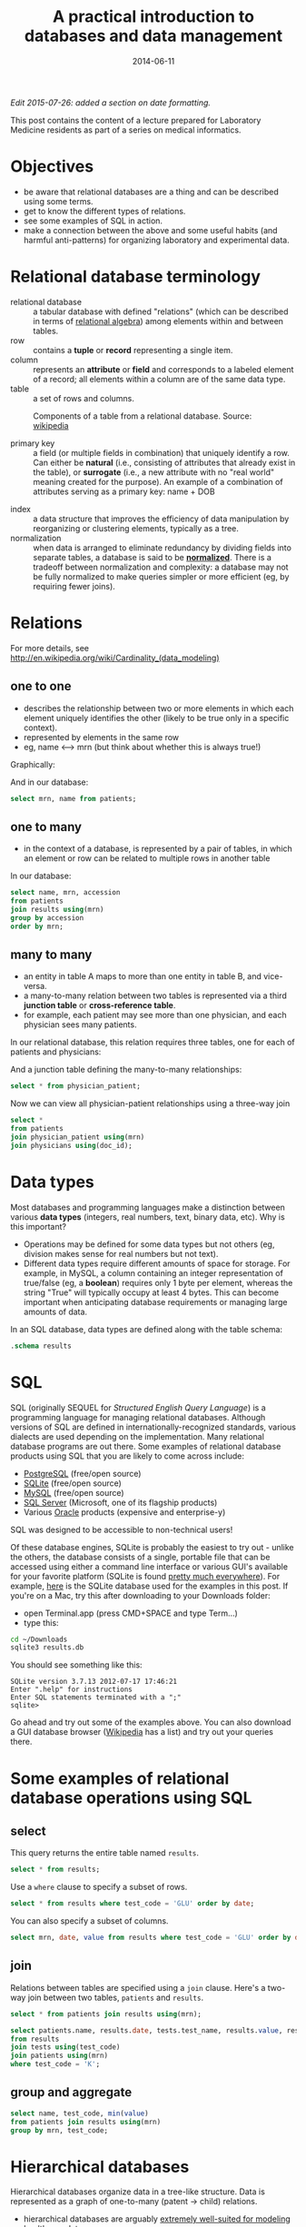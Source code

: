 #+TITLE: A practical introduction to databases and data management
#+DATE: 2014-06-11
#+CATEGORY: lectures
#+PROPERTY: TAGS laboratory medicine
#+PROPERTY: header-args:sqlite :db database-intro/results.db :header on :results value
#+OPTIONS: toc:nil

/Edit 2015-07-26: added a section on date formatting./

This post contains the content of a lecture prepared for Laboratory Medicine residents as part of a series on medical informatics.

#+TOC: headlines 2

#+NAME: setup
#+BEGIN_SRC sh :exports results
mkdir -p database-intro
rm -f database-intro/*.csv
rm -f database-intro/results.db
#+END_SRC

#+ATTR_HTML: :style display: none;
#+NAME: patients
| pkey | mrn     | name             |        dob | sex |
| 1    | U123456 | Roger Rabbit     | 1939-04-01 | M   |
| 2    | U654321 | Jessica Krupnick | 1924-10-27 | F   |

#+ATTR_HTML: :style display: none;
#+NAME: physicians
| doc_id | doc_name        |
| P01    | Dr. Spock       |
| P02    | Dr. Horrible    |
| P03    | Dr. Strangelove |

#+ATTR_HTML: :style display: none;
#+NAME: physician_patient
| doc_id | mrn     |
| P01    | U123456 |
| P01    | U654321 |
| P02    | U654321 |
| P03    | U123456 |

#+ATTR_HTML: :style display: none;
#+NAME: results
| mrn     | accession |       date | battery_code | test_code | value | flag |
| U123456 | Acc1      | 2014-06-02 | BMP          | GLU       | 135.0 | H    |
| U123456 | Acc1      | 2014-06-02 | BMP          | K         |   4.0 |      |
| U123456 | Acc2      | 2014-06-03 | CMP          | GLU       |  90.0 |      |
| U123456 | Acc2      | 2014-06-03 | CMP          | K         |   2.7 | L    |
| U654321 | Acc3      | 2014-06-02 | CMP          | GLU       |  85.0 |      |
| U654321 | Acc3      | 2014-06-02 | CMP          | K         |   4.1 |      |
| U654321 | Acc4      | 2014-06-03 | BMP          | GLU       |  75.0 |      |
| U654321 | Acc4      | 2014-06-03 | BMP          | K         |   4.2 |      |

#+ATTR_HTML: :style display: none;
#+NAME: tests
| test_name | test_code | ref_range | range_low | range_hi |
| Glucose   | GLU       | 62 - 125  |        62 |      125 |
| Potassium | K         | 3.7 - 5.2 |       3.7 |      5.2 |

#+ATTR_HTML: :style display: none;
#+NAME: batteries
| battery_code | battery_name                  |
| CMP          | Comprehensive Metabolic Panel |
| BMP          | Basic Metabolic Panel         |

#+ATTR_HTML: :style display: none;
#+NAME: battery_tests
| battery_code | test_code |
| CMP          | GLU       |
| CMP          | K         |
| BMP          | GLU       |
| BMP          | K         |

#+NAME: write_csv
#+BEGIN_SRC python :eval yes :results output :exports results :var tbl_patients=patients tbl_results=results tbl_tests=tests tbl_batteries=batteries tbl_battery_tests=battery_tests tbl_patients=patients tbl_physicians=physicians tbl_physician_patient=physician_patient
import csv
tables = [(k, v) for k, v in locals().items() if k.startswith('tbl_')]
for name, rows in tables:
    with open('database-intro/%s.csv' % name.replace('tbl_', ''), 'w') as f:
        csv.writer(f, lineterminator='\n').writerows(rows)
#+END_SRC

#+NAME: create_database
#+BEGIN_SRC sh :eval yes :results output :exports results

# apparently something very strange is going on in the execution
# environment of this code block: when called normally, csvsql seems
# to be receiving data via stdin. The only way to prevent an error is
# to write explicitly to stdin.

rm -f database-intro/results.db
for csv in database-intro/*.csv; do
    # csvsql --db sqlite:///database-intro/results.db $csv --insert
    cat $csv | csvsql --db sqlite:///database-intro/results.db --insert \
        --tables $(basename ${csv%.csv})
done
#+END_SRC

* Objectives

- be aware that relational databases are a thing and can be described using some terms.
- get to know the different types of relations.
- see some examples of SQL in action.
- make a connection between the above and some useful habits (and harmful anti-patterns) for organizing laboratory and experimental data.

* Relational database terminology

- relational database :: a tabular database with defined "relations" (which can be described in terms of [[http://en.wikipedia.org/wiki/Relational_algebra][relational algebra]]) among elements within and between tables.
- row :: contains a *tuple* or *record* representing a single item.
- column :: represents an *attribute* or *field* and corresponds to a labeled element of a record; all elements within a column are of the same data type.
- table :: a set of rows and columns.

#+CAPTION: Components of a table from a relational database. Source: [[http://en.wikipedia.org/wiki/Relational_database][wikipedia]]
[[file:database-intro/984px-Relational_database_terms.svg.png]]

- primary key :: a field (or multiple fields in combination) that uniquely identify a row. Can either be *natural* (i.e., consisting of attributes that already exist in the table), or *surrogate* (i.e., a new attribute with no "real world" meaning created for the purpose). An example of a combination of attributes serving as a primary key: name + DOB

#+BEGIN_SRC sqlite :exports results
select * from patients;
#+END_SRC

- index :: a data structure that improves the efficiency of data manipulation by reorganizing or clustering elements, typically as a tree.
- normalization :: when data is arranged to eliminate redundancy by dividing fields into separate tables, a database is said to be *[[http://en.wikipedia.org/wiki/Database_normalization][normalized]]*. There is a tradeoff between normalization and complexity: a database may not be fully normalized to make queries simpler or more efficient (eg, by requiring fewer joins).

* Relations

For more details, see http://en.wikipedia.org/wiki/Cardinality_(data_modeling)

** one to one

- describes the relationship between two or more elements in which each element uniquely identifies the other (likely to be true only in a specific context).
- represented by elements in the same row
- eg, name <--> mrn (but think about whether this is always true!)

Graphically:

#+BEGIN_SRC dot :results output :exports results :file database-intro/one_to_one.png
digraph G {
"Roger Rabbit" -> "MRN U123456" [dir="both"];
}
#+END_SRC

And in our database:

#+BEGIN_SRC sqlite
select mrn, name from patients;
#+END_SRC

#+RESULTS:
| mrn     | name             |        dob | sex |
| U123456 | Roger Rabbit     | 1939-04-01 | M   |
| U654321 | Jessica Krupnick | 1924-10-27 | F   |

** one to many
- in the context of a database, is represented by a pair of tables, in which an element or row can be related to multiple rows in another table

#+BEGIN_SRC dot :results output :exports results :file database-intro/one_to_many.png
digraph G {
"Roger Rabbit" -> "Accession M00001" [dir="both"];
"Roger Rabbit" -> "Accession T00001" [dir="both"];
}
#+END_SRC

In our database:

#+BEGIN_SRC sqlite
select name, mrn, accession
from patients
join results using(mrn)
group by accession
order by mrn;
#+END_SRC

#+RESULTS:
| name             | mrn     | accession |
| Roger Rabbit     | U123456 | M00001    |
| Roger Rabbit     | U123456 | T00001    |
| Jessica Krupnick | U654321 | M00002    |
| Jessica Krupnick | U654321 | T00002    |

** many to many

- an entity in table A maps to more than one entity in table B, and vice-versa.
- a many-to-many relation between two tables is represented via a third *junction table* or *cross-reference table*.
- for example, each patient may see more than one physician, and each physician sees many patients.

#+BEGIN_SRC dot :results output :exports results :file database-intro/many_to_many.png
digraph G {
"Roger Rabbit" -> "Dr. Spock" [dir="both"];
"Roger Rabbit" -> "Dr. Strangelove" [dir="both"];
"Jessica Krupnick" -> "Dr. Spock" [dir="both"];
"Jessica Krupnick" -> "Dr. Horrible" [dir="both"];
}
#+END_SRC

In our relational database, this relation requires three tables, one for each of patients and physicians:

#+NAME: show_patients
#+BEGIN_SRC sqlite :exports results
select * from patients;
#+END_SRC

#+NAME: show_physicians
#+BEGIN_SRC sqlite :exports results
select * from physicians;
#+END_SRC

And a junction table defining the many-to-many relationships:

#+NAME: show_physician_patient :exports results
#+BEGIN_SRC sqlite
select * from physician_patient;
#+END_SRC

Now we can view all physician-patient relationships using a three-way join

#+BEGIN_SRC sqlite
select *
from patients
join physician_patient using(mrn)
join physicians using(doc_id);
#+END_SRC

#+RESULTS:
| name             | doc_name        |
| Roger Rabbit     | Dr. Spock       |
| Roger Rabbit     | Dr. Strangelove |
| Jessica Krupnick | Dr. Spock       |
| Jessica Krupnick | Dr. Horrible    |

* Data types

Most databases and programming languages make a distinction between various *data types* (integers, real numbers, text, binary data, etc). Why is this important?

- Operations may be defined for some data types but not others (eg, division makes sense for real numbers but not text).
- Different data types require different amounts of space for storage. For example, in MySQL, a column containing an integer representation of true/false (eg, a *boolean*) requires only 1 byte per element, whereas the string "True" will typically occupy at least 4 bytes. This can become important when anticipating database requirements or managing large amounts of data.

In an SQL database, data types are defined along with the table schema:

#+BEGIN_SRC sqlite :results output
.schema results
#+END_SRC

#+RESULTS:
: CREATE TABLE results (
: 	mrn VARCHAR(7) NOT NULL,
: 	accession VARCHAR(4) NOT NULL,
: 	date DATE NOT NULL,
: 	battery_code VARCHAR(3) NOT NULL,
: 	test_code VARCHAR(3) NOT NULL,
: 	value FLOAT NOT NULL,
: 	flag VARCHAR(4)
: );

* SQL

SQL (originally SEQUEL for /Structured English Query Language/) is a programming language for managing relational databases. Although versions of SQL are defined in internationally-recognized standards, various dialects are used depending on the implementation. Many relational database programs are out there. Some examples of relational database products using SQL that you are likely to come across include:

- [[http://www.postgresql.org/][PostgreSQL]] (free/open source)
- [[http://www.sqlite.org/][SQLite]] (free/open source)
- [[http://www.mysql.com/][MySQL]] (free/open source)
- [[http://www.microsoft.com/en-us/server-cloud/products/sql-server/default.aspx][SQL Server]] (Microsoft, one of its flagship products)
- Various [[http://www.oracle.com][Oracle]] products (expensive and enterprise-y)

SQL was designed to be accessible to non-technical users!

Of these database engines, SQLite is probably the easiest to try out -
unlike the others, the database consists of a single, portable file
that can be accessed using either a command line interface or various
GUI's available for your favorite platform (SQLite is found [[http://www.sqlite.org/mostdeployed.html][pretty
much everywhere]]). For example, [[file:database-intro/results.db][here]] is the SQLite database used for
the examples in this post. If you're on a Mac, try this after
downloading to your Downloads folder:

- open Terminal.app (press CMD+SPACE and type Term...)
- type this:

#+BEGIN_SRC sh :eval no
cd ~/Downloads
sqlite3 results.db
#+END_SRC

You should see something like this:

#+BEGIN_EXAMPLE
SQLite version 3.7.13 2012-07-17 17:46:21
Enter ".help" for instructions
Enter SQL statements terminated with a ";"
sqlite>
#+END_EXAMPLE

Go ahead and try out some of the examples above. You can also download
a GUI database browser ([[http://en.wikipedia.org/wiki/SQLite][Wikipedia]] has a list) and try out your queries
there.

* Some examples of relational database operations using SQL
** select

This query returns the entire table named =results=.

#+BEGIN_SRC sqlite
select * from results;
#+END_SRC

#+RESULTS:
| mrn     | accession |       date | battery_code | test_code | value | flag |
| U123456 | M00001    | 2014-06-02 | BMP          | GLU       | 135.0 | H    |
| U123456 | M00001    | 2014-06-02 | BMP          | K         |   4.0 |      |
| U123456 | T00001    | 2014-06-03 | CMP          | GLU       |  90.0 |      |
| U123456 | T00001    | 2014-06-03 | CMP          | K         |   2.7 | L    |
| U654321 | M00002    | 2014-06-02 | CMP          | GLU       |  85.0 |      |
| U654321 | M00002    | 2014-06-02 | CMP          | K         |   4.1 |      |
| U654321 | T00002    | 2014-06-03 | BMP          | GLU       |  75.0 |      |
| U654321 | T00002    | 2014-06-03 | BMP          | K         |   4.2 |      |

Use a =where= clause to specify a subset of rows.

#+BEGIN_SRC sqlite
select * from results where test_code = 'GLU' order by date;
#+END_SRC

#+RESULTS:
| mrn     | accession |       date | battery_code | test_code | value | flag |
| U123456 | M00001    | 2014-06-02 | BMP          | GLU       | 135.0 | H    |
| U654321 | M00002    | 2014-06-02 | CMP          | GLU       |  85.0 |      |
| U123456 | T00001    | 2014-06-03 | CMP          | GLU       |  90.0 |      |
| U654321 | T00002    | 2014-06-03 | BMP          | GLU       |  75.0 |      |

You can also specify a subset of columns.

#+BEGIN_SRC sqlite
select mrn, date, value from results where test_code = 'GLU' order by date;
#+END_SRC

#+RESULTS:
| mrn     |       date | value |
| U123456 | 2014-06-02 | 135.0 |
| U654321 | 2014-06-02 |  85.0 |
| U123456 | 2014-06-03 |  90.0 |
| U654321 | 2014-06-03 |  75.0 |

** join

Relations between tables are specified using a =join= clause. Here's a two-way join between two tables, =patients= and =results=.

#+BEGIN_SRC sqlite
select * from patients join results using(mrn);
#+END_SRC

#+RESULTS:
| pkey | mrn     | name             |        dob | sex | accession |       date | battery_code | test_code | value | flag |
|    1 | U123456 | Roger Rabbit     | 1939-04-01 | M   | M00001    | 2014-06-02 | BMP          | GLU       | 135.0 | H    |
|    1 | U123456 | Roger Rabbit     | 1939-04-01 | M   | M00001    | 2014-06-02 | BMP          | K         |   4.0 |      |
|    1 | U123456 | Roger Rabbit     | 1939-04-01 | M   | T00001    | 2014-06-03 | CMP          | GLU       |  90.0 |      |
|    1 | U123456 | Roger Rabbit     | 1939-04-01 | M   | T00001    | 2014-06-03 | CMP          | K         |   2.7 | L    |
|    2 | U654321 | Jessica Krupnick | 1924-10-27 | F   | M00002    | 2014-06-02 | CMP          | GLU       |  85.0 |      |
|    2 | U654321 | Jessica Krupnick | 1924-10-27 | F   | M00002    | 2014-06-02 | CMP          | K         |   4.1 |      |
|    2 | U654321 | Jessica Krupnick | 1924-10-27 | F   | T00002    | 2014-06-03 | BMP          | GLU       |  75.0 |      |
|    2 | U654321 | Jessica Krupnick | 1924-10-27 | F   | T00002    | 2014-06-03 | BMP          | K         |   4.2 |      |

#+BEGIN_SRC sqlite
select patients.name, results.date, tests.test_name, results.value, results.flag
from results
join tests using(test_code)
join patients using(mrn)
where test_code = 'K';
#+END_SRC

#+RESULTS:
| name             |       date | test_name | value | flag |
| Roger Rabbit     | 2014-06-02 | Potassium |   4.0 |      |
| Roger Rabbit     | 2014-06-03 | Potassium |   2.7 | L    |
| Jessica Krupnick | 2014-06-02 | Potassium |   4.1 |      |
| Jessica Krupnick | 2014-06-03 | Potassium |   4.2 |      |

** group and aggregate

#+BEGIN_SRC sqlite
select name, test_code, min(value)
from patients join results using(mrn)
group by mrn, test_code;
#+END_SRC

#+RESULTS:
| name             | test_code | min(value) |
| Roger Rabbit     | GLU       |      135.0 |
| Roger Rabbit     | K         |        2.7 |
| Jessica Krupnick | GLU       |       75.0 |
| Jessica Krupnick | K         |        4.1 |

* Hierarchical databases

Hierarchical databases organize data in a tree-like structure. Data is represented as a graph of one-to-many (patent -> child) relations.

#+CAPTION: An example of hierarchically-organized healthcare data
#+BEGIN_SRC dot :results output :exports results :file database-intro/hierarchical.png
digraph G {
"Hospital";
"Hospital" -> "Patient 1";
"Hospital" -> "Patient 2";
"Patient 1" -> "Accession 1";
"Patient 1" -> "Accession 2";
"Accession 1" -> "Order 1";
"Accession 1" -> "Order 2";
"Order 1" -> "Result 1";
"Order 1" -> "Result 2";
"Order 1" -> "Result 3";
"Accession 2" -> "Order 3";
"Order 3" -> "Result 4";
}
#+END_SRC

- hierarchical databases are arguably [[http://healthcaresecurity.wordpress.com/2010/10/12/why-are-hierarchical-databases-like-mumps-still-popular-in-healthcare/][extremely well-suited for modeling healthcare data]].
- can be used to efficiently represent data that would otherwise require many tables in a well-normalized relational database.
- depending on the structure of the hierarchy, certain queries can be extremely efficient: eg, all orders for Patient 1 can be found by traversing only the subtree containing data for that patient, which might represent only a tiny fraction of the entire database.
- other sorts of queries can be extremely inefficient: eg, finding all results of a certain type might require traversal of the entire tree!
- guess what: major healthcare applications such as the VA system (VistA), Sunquest FlexiLab, and many Epic products use a hierarchical database implemented using the [[http://en.wikipedia.org/wiki/MUMPS][MUMPS]] language.

* Data management patterns and antipatterns

A basic understanding of database applications, relations, and data
types can help guide good practices for managing data. It makes
perfect sense to organize and collect (limited amounts of) data in a
spreadsheet, but it helps a lot to anticipate that you may want to
transfer that data into a database or use software for statistical
analysis or producing graphical output (such as R). This is a lot
easier if you keep a few rules in mind. Here are some tips.

** name fields sensibly

- When naming column headers, stick to lowercase letters and
  underscores only (numbers are ok after the first character).

| bad        | good        |
|------------+-------------|
| Patient #  | patient_id  |
| infection? | is_infected |

- If you have multiple tables, be careful to name fields consistently
  (don't use "DOB" in one place and "birth_date" in another).
- If possible, don't use [[http://en.wikipedia.org/wiki/Category:SQL_keywords][SQL keywords]] for column names.

** don't mix data types

Values in a column are expected to be the same data type. Some
databases will produce an error if you try to mix data types (eq,
putting a string in a column identified as an integer type). Others
may attempt to *coerce* data to the same type, producing unexpected
results. Even without an error, mixing data types greatly complicates
writing queries. For example, how can we find values greater than 10
in this table?

| run_id |     value |
|--------+-----------|
|      1 |         5 |
|      2 | cancelled |
|      3 |        11 |
|      4 |       < 2 |
|      5 |         4 |

In this case, it's better to create another column to contain the
non-numeric values.

| run_id | value | comment   |
|--------+-------+-----------|
|      1 |     5 |           |
|      2 |       | cancelled |
|      3 |    11 |           |
|      4 |       | < 2       |
|      5 |     4 |           |

** tall, not wide

Excel and EMR applications have made us accustomed to viewing data as
a square matrix.

| test_name | 2014-01-01 | 2014-01-02 | 2014-01-03 | 2014-01-04 |
|-----------+------------+------------+------------+------------|
| Sodium    |      135.0 |      137.0 |            |      150.0 |
| Potassium |            |        3.5 |        4.0 |        3.7 |

This is great for some purposes: it allows us to easily compare the
values of these two tests for this one patient over time. Or perhaps
the square is transposed:

|       date | Sodium | Potassium |
|------------+--------+-----------|
| 2014-01-01 |  135.0 |           |
| 2014-01-02 |  137.0 |       3.5 |
| 2014-01-03 |        |       4.0 |
| 2014-01-04 |  150.0 |       3.7 |

However, both of these are lousy formats for storing or manipulating
data:

- they are likely to be *sparse*, where many cells are missing data,
  and requiring as many columns as there are dates (first table) or
  tests (second table) in the entire data set.
- adding data for an addition test or patient is cumbersome.
- it is not possible to associate additional attributes with each value.

Here's an improved representation of the above data:

| test_name |       date | value | method | comment                |
|-----------+------------+-------+--------+------------------------|
| Sodium    | 2014-01-01 | 135.0 | serum  |                        |
| Sodium    | 2014-01-02 | 137.0 | ABG    |                        |
| Sodium    | 2014-01-04 | 150.0 | serum  | confirmed in duplicate |
| Potassium | 2014-01-02 |   3.5 | ABG    |                        |
| Potassium | 2014-01-03 |   4.0 | serum  |                        |
| Potassium | 2014-01-04 |   3.7 | serum  |                        |

This table has a fixed number of columns. Adding new data is as simple
as tacking rows onto the bottom. We can annotate values with arbitrary
attributes, such as methods or comments. It's even easy to aggregate
data from multiple patients by adding another column.

** be consistent

Composing queries will be easier if you are consistent in your representations of the data. I've frequently come across data like this:

| subject | antibiotics | growth | antibiotic   |
|---------+-------------+--------+--------------|
|       1 | Y           | +      | azith.       |
|       2 | N           | -      | azithromycin |
|       3 | yes         | +      | penicillin   |
|       4 | n           | +      | Penicillin   |

- within a column, pick a value and stick with it - it's awfully hard to write a query that accommodates multiple variants of the same term or concept.
- be consistent from column to column, as well. In the example above, we see both yes/no and +/- used as boolean values. How about this instead:

| subject | antibiotics | growth | antibiotic   |
|---------+-------------+--------+--------------|
|       1 | yes         | yes    | azithromycin |
|       2 | no          | no     | azithromycin |
|       3 | yes         | yes    | penicillin   |
|       4 | no          | yes    | penicillin   |

** use multiple tables (normalize the data)

Here's where understanding relations is useful. When I ask for data
from the laboratory system, I typically get results back that look
something like this:

#+BEGIN_SRC sqlite :exports results
select results.*, b.battery_name, t.test_name, t.ref_range from results
join tests t using(test_code)
join batteries b using(battery_code);
#+END_SRC

(The data isn't actually stored like this in the database, but when
the request for data includes all of the above fields, it winds up
denormalized in the process of fitting it into a single output table).

In this table, test_code uniquely identifies test_name and ref_range,
and battery_code uniquely identifies battery_name, so there's no need
to include the last three columns in our table of results (imagine
having millions of rows like this) - we can store these test and
battery attributes in separate tables and perform joins as necessary.

It's worth having a look at the classic short article [[http://www.bkent.net/Doc/simple5.htm][A Simple Guide
to Five Normal Forms in Relational Database Theory]]
** Use a standard format for dates and times

American humans might write today's date as 7/23/15, or perhaps
07/23/2015 or July 23, 2015; European humans might write it as 23 July
2015 or 23/7/15.

None of these formats are... (trying to be polite here) exactly
optimal. For one thing, neither format results in alphanumeric sorting
in chronological order. But much worse, it's hard to guess exactly
what format the date is actually in, so parsing is a chore.

It turns out that there's a standard for representing dates and times
that addresses these issues, and also allows the representation of
time zone (which we won't get into right now): this standard is called
[[https://en.wikipedia.org/wiki/ISO_8601][ISO 8601]]. Using this standard, today would be written
2015-07-23. Please be nice and write dates like this. Follow the link
to read more (you will learn that right now the ISO 8601 timestamp is
something like 2015-07-23T16:55:02+17:00).
